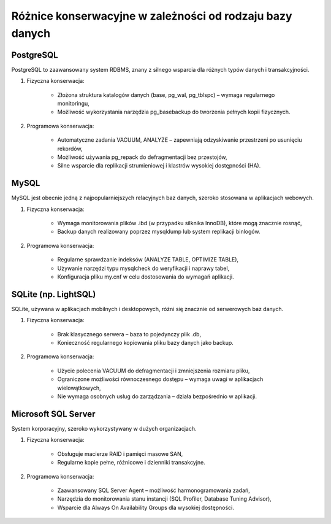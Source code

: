 Różnice konserwacyjne w zależności od rodzaju bazy danych
~~~~~~~~~~~~~~~~~~~~~~~~~~~~~~~~~~~~~~~~~~~~~~~~~~~~~~~~~

PostgreSQL
^^^^^^^^^^

PostgreSQL to zaawansowany system RDBMS, znany z silnego wsparcia dla różnych typów danych i transakcyjności.

1. Fizyczna konserwacja:
	
	- Złożona struktura katalogów danych (base, pg_wal, pg_tblspc) – wymaga regularnego monitoringu,

	- Możliwość wykorzystania narzędzia pg_basebackup do tworzenia pełnych kopii fizycznych.

2. Programowa konserwacja:
	
	- Automatyczne zadania VACUUM, ANALYZE – zapewniają odzyskiwanie przestrzeni po usunięciu rekordów,

	- Możliwość używania pg_repack do defragmentacji bez przestojów,

	- Silne wsparcie dla replikacji strumieniowej i klastrów wysokiej dostępności (HA).

MySQL
^^^^^

MySQL jest obecnie jedną z najpopularniejszych relacyjnych baz danych, szeroko stosowana w aplikacjach webowych.

1. Fizyczna konserwacja:

	- Wymaga monitorowania plików .ibd (w przypadku silknika InnoDB), które mogą znacznie rosnąć,

	- Backup danych realizowany poprzez mysqldump lub system replikacji binlogów.

2. Programowa konserwacja:

	- Regularne sprawdzanie indeksów (ANALYZE TABLE, OPTIMIZE TABLE),

	- Używanie narzędzi typu mysqlcheck do weryfikacji i naprawy tabel,

	- Konfiguracja pliku my.cnf w celu dostosowania do wymagań aplikacji.

SQLite (np. LightSQL)
^^^^^^^^^^^^^^^^^^^^^

SQLite, używana w aplikacjach mobilnych i desktopowych, różni się znacznie od serwerowych baz danych.

1. Fizyczna konserwacja:

	- Brak klasycznego serwera – baza to pojedynczy plik .db,

	- Konieczność regularnego kopiowania pliku bazy danych jako backup.

2. Programowa konserwacja:
	
	- Użycie polecenia VACUUM do defragmentacji i zmniejszenia rozmiaru pliku,

	- Ograniczone możliwości równoczesnego dostępu – wymaga uwagi w aplikacjach wielowątkowych,

	- Nie wymaga osobnych usług do zarządzania – działa bezpośrednio w aplikacji.

Microsoft SQL Server
^^^^^^^^^^^^^^^^^^^^

System korporacyjny, szeroko wykorzystywany w dużych organizacjach.

1. Fizyczna konserwacja:

	- Obsługuje macierze RAID i pamięci masowe SAN,

	- Regularne kopie pełne, różnicowe i dzienniki transakcyjne.

2. Programowa konserwacja:

	- Zaawansowany SQL Server Agent – możliwość harmonogramowania zadań,

	- Narzędzia do monitorowania stanu instancji (SQL Profiler, Database Tuning Advisor),

	- Wsparcie dla Always On Availability Groups dla wysokiej dostępności.
